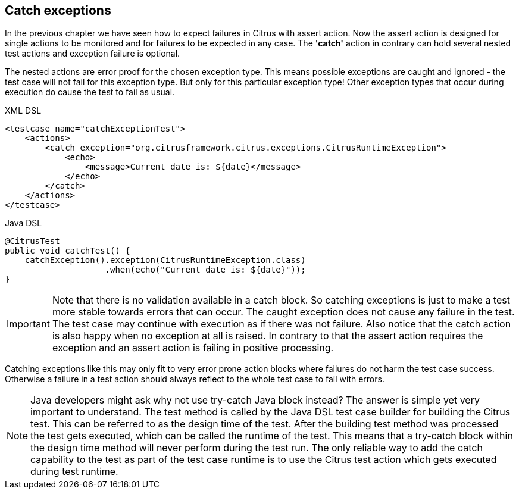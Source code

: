 [[actions-catch-exceptions]]
== Catch exceptions

In the previous chapter we have seen how to expect failures in Citrus with assert action. Now the assert action is designed for single actions to be monitored and for failures to be expected in any case. The *'catch'* action in contrary can hold several nested test actions and exception failure is optional.

The nested actions are error proof for the chosen exception type. This means possible exceptions are caught and ignored - the test case will not fail for this exception type. But only for this particular exception type! Other exception types that occur during execution do cause the test to fail as usual.

.XML DSL
[source,xml]
----
<testcase name="catchExceptionTest">
    <actions>
        <catch exception="org.citrusframework.citrus.exceptions.CitrusRuntimeException">
            <echo>
                <message>Current date is: ${date}</message>
            </echo>
        </catch>
    </actions>
</testcase>
----

.Java DSL
[source,java]
----
@CitrusTest
public void catchTest() {
    catchException().exception(CitrusRuntimeException.class)
                    .when(echo("Current date is: ${date}"));
}
----

IMPORTANT: Note that there is no validation available in a catch block. So catching exceptions is just to make a test more stable towards errors that can occur. The caught exception does not cause any failure in the test. The test case may continue with execution as if there was not failure. Also notice that the catch action is also happy when no exception at all is raised. In contrary to that the assert action requires the exception and an assert action is failing in positive processing.

Catching exceptions like this may only fit to very error prone action blocks where failures do not harm the test case success. Otherwise a failure in a test action should always reflect to the whole test case to fail with errors.

NOTE: Java developers might ask why not use try-catch Java block instead? The answer is simple yet very important to understand. The test method is called by the Java DSL test case builder for building the Citrus test. This can be referred to as the design time of the test. After the building test method was processed the test gets executed, which can be called the runtime of the test. This means that a try-catch block within the design time method will never perform during the test run. The only reliable way to add the catch capability to the test as part of the test case runtime is to use the Citrus test action which gets executed during test runtime.
